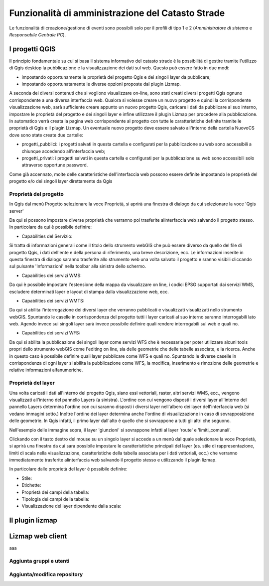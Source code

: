Funzionalità di amministrazione del Catasto Strade
====================================================

Le funzionalità di creazione/gestione di eventi sono possibili solo per il profili di
tipo 1 e 2 (*Amministratore di sistema* e *Responsabile Centrale PC*).




I progetti QGIS
------------------------

Il principio fondamentale su cui si basa il sistema informativo del catasto strade è la possibilità di gestire tramite l'utilizzo di Qgis desktop la pubblicazione e la visualizzazione dei dati sul web. Questo può essere fatto in due modi:

* impostando opportunamente le proprietà del progetto Qgis e dei singoli layer da pubblicare;
* impostando opportunatamente le diverse opzioni proposte dal plugin Lizmap.

A seconda dei diversi contenuti che si vogliono visualizzare on-line, sono stati creati diversi progetti Qgis ognuno corrispondente a una diversa interfaccia web. Qualora si volesse creare un nuovo progetto e quindi la corrispondente visualizzazione web, sarà sufficiente creare appunto un nuovo progetto Qgis, caricare i dati da pubblicare al suo interno, impostare le proprietà del progetto e dei singoli layer e infine utilizzare il plugin Lizmap per procedere alla pubblicazione. In automatico verrà creata la pagina web corrispondente al progetto con tutte le caratteristiche definite tramite le proprietà di Qgis e il plugin Lizmap.
Un eventuale nuovo progetto deve essere salvato all'interno della cartella NuovoCS dove sono state create due cartelle:

* progetti_pubblici: i progetti salvati in questa cartella e configurati per la pubblicazione su web sono accessibili a chiunque accedendo all'interfaccia web;
* progetti_privati: i progetti salvati in questa cartella e configurati per la pubblicazione su web sono accessibili solo attraverso opportune password.

Come già accennato, molte delle caratteristiche dell'interfaccia web possono essere definite impostando le proprietà del progetto e/o dei singoli layer direttamente da Qgis

Proprietà del progetto
"""""""""""""""""""""""""""""""""""""""""""
In Qgis dal menù Progetto selezionare la voce Proprietà, si aprirà una finestra di dialogo da cui selezionare la voce 'Qgis server'

Da qui si possono impostare diverse proprietà che verranno poi trasferite alinterfaccia web salvando il progetto stesso. In particolare da qui è possibile definire:

* Capabilities del Servizio:
.. image:: img/service_cap.png
Si tratta di informazioni generali come il titolo dello strumento webGIS che può essere diverso da quello del file di progetto Qgis, i dati dell'ente e della persona di riferimento, una breve descrizione, ecc.
Le informazioni inserite in questa finestra di dialogo saranno trasferite allo strumento web una volta salvato il progetto e sranno visibili cliccando sul pulsante 'Informazioni' nella toolbar alla sinistra dello schermo.

.. image:: img/service_cap_web.png

* Capabilities dei servizi WMS:
.. image:: img/wms_cap.png
Da qui è possibile impostare l'estensione della mappa da visualizzare on line, i codici EPSG supportati dai servizi WMS, escludere determinati layer e layout di stampa dalla visualizzazione web, ecc.

* Capabilities dei servizi WMTS:
.. image:: img/wmts_cap.png
Da qui si abilita l'interrogazione dei diversi layer che verranno pubblicati e visualizzati visualizzati nello strumento webGIS. Spuntando le caselle in corrispondenza del progetto tutti i layer caricati al suo interno saranno interrogabili lato web. Agendo invece sui singoli layer sarà invece possibile definire quali rendere interrogabili sul web e quali no.

* Capabilities dei servizi WFS:
.. image:: img/wfs_cap.png
Da qui si abilita la pubblicazione dei singoli layer come servizi WFS che è necessaria per poter utilizzare alcuni tools propri dello strumento webGIS come l'editing on line, sia delle geometrie che delle tabelle associate, e la ricerca.
Anche in questo caso è possibile definire quali layer pubblicare come WFS e quali no. Spuntando le diverse caselle in corrispondenza di ogni layer si abilita la pubblicazione come WFS, la modifica, inserimento e rimozione delle geometrie e relative informazioni alfanumeriche.

Proprietà del layer
"""""""""""""""""""""""""""""""""""""""""""
Una volta caricati i dati all'interno del progetto Qgis, siano essi vettoriali, raster, altri servizi WMS, ecc., vengono visualizzati all'interno del pannello Layers (a sinistra).
L'ordine con cui vengono disposti i diversi layer all'interno del pannello Layers determina l'ordine con cui saranno disposti i diversi layer nell'albero dei layer dell'interfaccia web (si vedano immagini sotto.) Inoltre l'ordine dei layer determina anche l'ordine di visualizzazione in caso di sovrapposizione delle geometrie. In Qgis infatti, il primo layer dall'alto è quello che si sovrappone a tutti gli altri che seguono.

.. image:: img/ordine_layer.png

.. image:: img/ordine_layer_web.png

Nell'esempio delle immagine sopra, il layer 'giunzioni' si sovrappone infatti al layer 'route' e 'limiti_comunali'.

Clickando con il tasto destro del mouse su un singolo layer si accede a un menù dal quale selezionare la voce Proprietà, si aprirà una finestra da cui sara possibile impostare le caratteristtiche principali del layer (es. stile di rappresentazione, limiti di scala nella visualizzazione, caratteristiche della tabella associata per i dati vettoriali, ecc.) che verranno immediatamente trasferite alinterfaccia web salvando il progetto stesso e utilizzando il plugin lizmap.

In particolare dalle proprietà del layer è possibile definire:

* Stile:
* Etichette:
* Proprietà dei campi della tabella:
* Tipologia dei campi della tabella:
* Visualizzazione del layer dipendente dalla scala:

Il plugin lizmap
-----------------------------------





Lizmap web client
---------------------------------------------------


aaa



Aggiunta gruppi e utenti
"""""""""""""""""""""""""""""""""""""""""""




Aggiunta/modifica repository
"""""""""""""""""""""""""""""""""""""""""""


